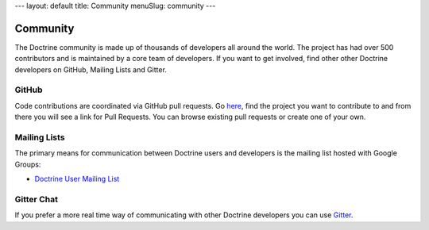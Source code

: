 ---
layout: default
title: Community
menuSlug: community
---

Community
=========

The Doctrine community is made up of thousands of developers all around the world.
The project has had over 500 contributors and is maintained by a core team of developers.
If you want to get involved, find other other Doctrine developers on GitHub, Mailing Lists
and Gitter.

GitHub
------

Code contributions are coordinated via GitHub pull requests. Go `here <https://github.com/doctrine>`_,
find the project you want to contribute to and from there you will see a link for Pull Requests. You
can browse existing pull requests or create one of your own.

Mailing Lists
-------------

The primary means for communication between Doctrine users and developers is the mailing list hosted with Google Groups:

- `Doctrine User Mailing List <http://groups.google.com/group/doctrine-user>`_

Gitter Chat
-----------

If you prefer a more real time way of communicating with other
Doctrine developers you can use `Gitter <https://gitter.im/doctrine/home>`_.
